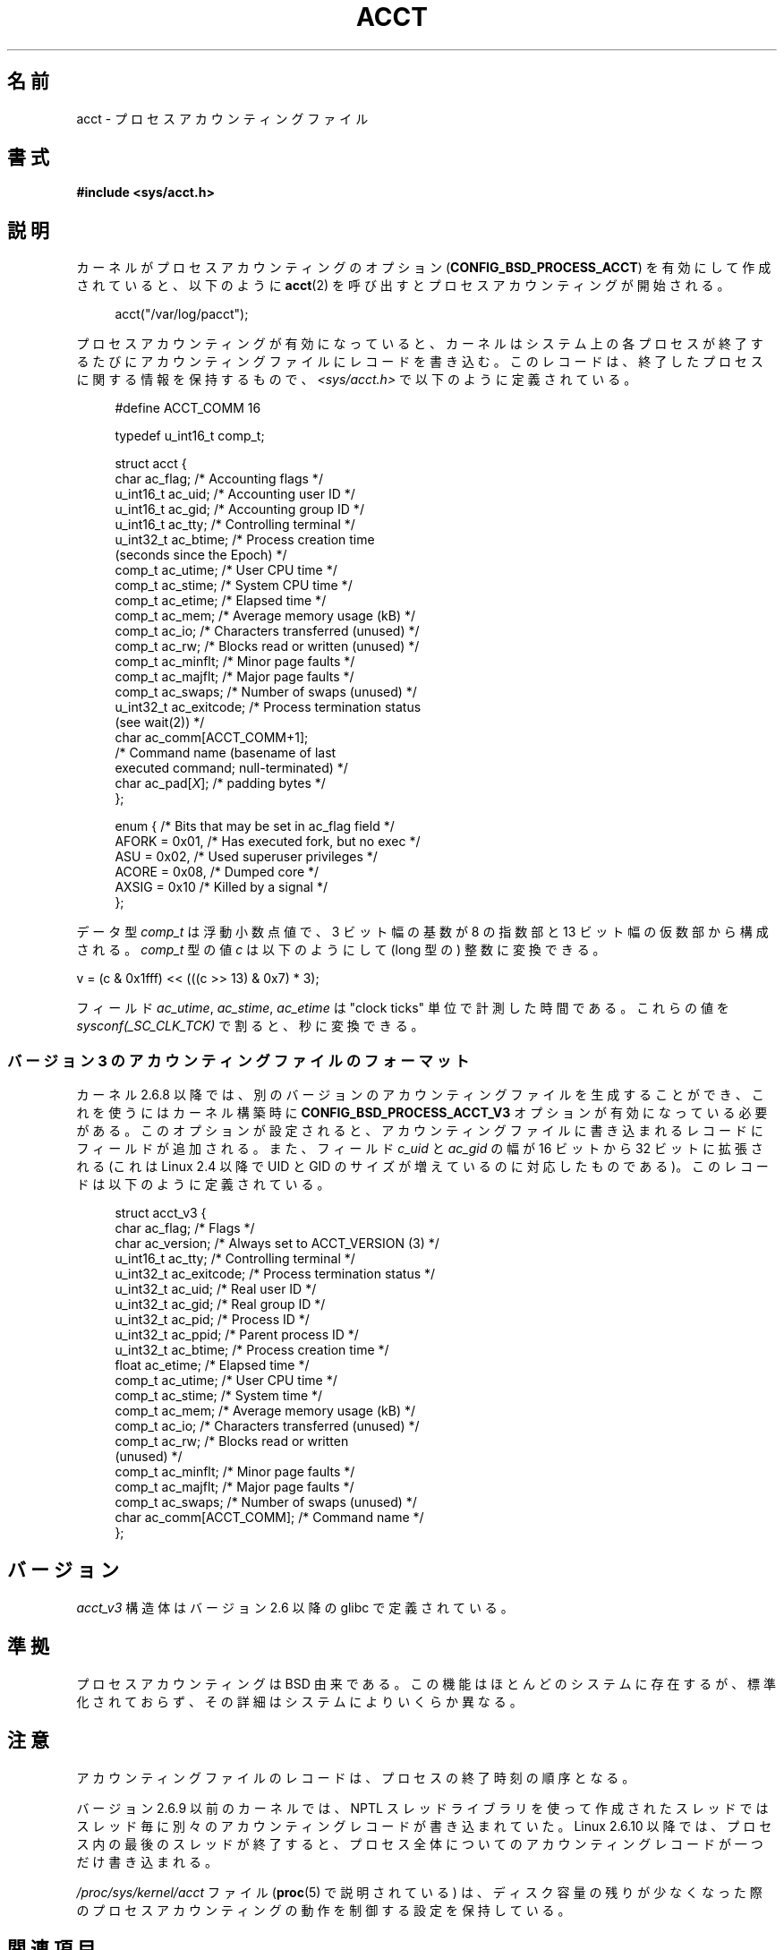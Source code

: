 .\" Copyright (C) 2008, Michael Kerrisk <mtk.manpages@gmail.com>
.\"
.\" %%%LICENSE_START(VERBATIM)
.\" Permission is granted to make and distribute verbatim copies of this
.\" manual provided the copyright notice and this permission notice are
.\" preserved on all copies.
.\"
.\" Permission is granted to copy and distribute modified versions of this
.\" manual under the conditions for verbatim copying, provided that the
.\" entire resulting derived work is distributed under the terms of a
.\" permission notice identical to this one.
.\"
.\" Since the Linux kernel and libraries are constantly changing, this
.\" manual page may be incorrect or out-of-date.  The author(s) assume no
.\" responsibility for errors or omissions, or for damages resulting from
.\" the use of the information contained herein.  The author(s) may not
.\" have taken the same level of care in the production of this manual,
.\" which is licensed free of charge, as they might when working
.\" professionally.
.\"
.\" Formatted or processed versions of this manual, if unaccompanied by
.\" the source, must acknowledge the copyright and authors of this work.
.\" %%%LICENSE_END
.\"
.\"*******************************************************************
.\"
.\" This file was generated with po4a. Translate the source file.
.\"
.\"*******************************************************************
.\"
.\" Japanese Version Copyright (c) 2008  Akihiro MOTOKI
.\"         all rights reserved.
.\" Translated 2008-08-10, Akihiro MOTOKI <amotoki@dd.iij4u.or.jp>, LDP v3.05
.\"
.TH ACCT 5 2017\-09\-15 Linux "Linux Programmer's Manual"
.SH 名前
acct \- プロセスアカウンティングファイル
.SH 書式
\fB#include <sys/acct.h>\fP
.SH 説明
カーネルがプロセスアカウンティングのオプション (\fBCONFIG_BSD_PROCESS_ACCT\fP)  を有効にして作成されていると、以下のように
\fBacct\fP(2)  を呼び出すとプロセスアカウンティングが開始される。
.PP
.in +4n
acct("/var/log/pacct");
.in
.PP
プロセスアカウンティングが有効になっていると、カーネルは システム上の各プロセスが終了するたびにアカウンティングファイルに レコードを書き込む。
このレコードは、終了したプロセスに関する情報を保持するもので、 \fI<sys/acct.h>\fP で以下のように定義されている。
.PP
.in +4n
.EX
#define ACCT_COMM 16

typedef u_int16_t comp_t;

struct acct {
    char ac_flag;           /* Accounting flags */
    u_int16_t ac_uid;       /* Accounting user ID */
    u_int16_t ac_gid;       /* Accounting group ID */
    u_int16_t ac_tty;       /* Controlling terminal */
    u_int32_t ac_btime;     /* Process creation time
                               (seconds since the Epoch) */
    comp_t    ac_utime;     /* User CPU time */
    comp_t    ac_stime;     /* System CPU time */
    comp_t    ac_etime;     /* Elapsed time */
    comp_t    ac_mem;       /* Average memory usage (kB) */
    comp_t    ac_io;        /* Characters transferred (unused) */
    comp_t    ac_rw;        /* Blocks read or written (unused) */
    comp_t    ac_minflt;    /* Minor page faults */
    comp_t    ac_majflt;    /* Major page faults */
    comp_t    ac_swaps;     /* Number of swaps (unused) */
    u_int32_t ac_exitcode;  /* Process termination status
                               (see wait(2)) */
    char      ac_comm[ACCT_COMM+1];
                            /* Command name (basename of last
                               executed command; null\-terminated) */
    char      ac_pad[\fIX\fP];    /* padding bytes */
};

enum {          /* Bits that may be set in ac_flag field */
    AFORK = 0x01,           /* Has executed fork, but no exec */
    ASU   = 0x02,           /* Used superuser privileges */
    ACORE = 0x08,           /* Dumped core */
    AXSIG = 0x10            /* Killed by a signal */
};
.EE
.in
.PP
データ型 \fIcomp_t\fP は浮動小数点値で、3 ビット幅の基数が 8 の指数部と 13 ビット幅の仮数部から 構成される。 \fIcomp_t\fP
型の値 \fIc\fP は以下のようにして (long 型の) 整数に変換できる。
.PP
.nf
    v = (c & 0x1fff) << (((c >> 13) & 0x7) * 3);
.fi
.PP
フィールド \fIac_utime\fP, \fIac_stime\fP, \fIac_etime\fP は "clock ticks" 単位で計測した時間である。
これらの値を \fIsysconf(_SC_CLK_TCK)\fP で割ると、秒に変換できる。
.SS "バージョン 3 のアカウンティングファイルのフォーマット"
カーネル 2.6.8 以降では、 別のバージョンのアカウンティングファイルを生成することができ、 これを使うにはカーネル構築時に
\fBCONFIG_BSD_PROCESS_ACCT_V3\fP オプションが有効になっている必要がある。
このオプションが設定されると、アカウンティングファイルに書き込まれる レコードにフィールドが追加される。 また、フィールド \fIc_uid\fP と
\fIac_gid\fP の幅が 16 ビットから 32 ビットに拡張される (これは Linux 2.4 以降で UID と GID
のサイズが増えているのに 対応したものである)。 このレコードは以下のように定義されている。
.PP
.in +4n
.EX
struct acct_v3 {
    char      ac_flag;      /* Flags */
    char      ac_version;   /* Always set to ACCT_VERSION (3) */
    u_int16_t ac_tty;       /* Controlling terminal */
    u_int32_t ac_exitcode;  /* Process termination status */
    u_int32_t ac_uid;       /* Real user ID */
    u_int32_t ac_gid;       /* Real group ID */
    u_int32_t ac_pid;       /* Process ID */
    u_int32_t ac_ppid;      /* Parent process ID */
    u_int32_t ac_btime;     /* Process creation time */
    float     ac_etime;     /* Elapsed time */
    comp_t    ac_utime;     /* User CPU time */
    comp_t    ac_stime;     /* System time */
    comp_t    ac_mem;       /* Average memory usage (kB) */
    comp_t    ac_io;        /* Characters transferred (unused) */
    comp_t    ac_rw;        /* Blocks read or written
                               (unused) */
    comp_t    ac_minflt;    /* Minor page faults */
    comp_t    ac_majflt;    /* Major page faults */
    comp_t    ac_swaps;     /* Number of swaps (unused) */
    char      ac_comm[ACCT_COMM]; /* Command name */
};
.EE
.in
.SH バージョン
\fIacct_v3\fP 構造体はバージョン 2.6 以降の glibc で定義されている。
.SH 準拠
プロセスアカウンティングは BSD 由来である。 この機能はほとんどのシステムに存在するが、標準化されておらず、
その詳細はシステムによりいくらか異なる。
.SH 注意
アカウンティングファイルのレコードは、プロセスの終了時刻の順序となる。
.PP
バージョン 2.6.9 以前のカーネルでは、 NPTL スレッドライブラリを使って作成されたスレッドでは
スレッド毎に別々のアカウンティングレコードが書き込まれていた。 Linux 2.6.10 以降では、プロセス内の最後のスレッドが終了すると、
プロセス全体についてのアカウンティングレコードが一つだけ書き込まれる。
.PP
\fI/proc/sys/kernel/acct\fP ファイル (\fBproc\fP(5)  で説明されている) は、ディスク容量の残りが少なくなった際の
プロセスアカウンティングの動作を制御する設定を保持している。
.SH 関連項目
\fBlastcomm\fP(1), \fBacct\fP(2), \fBaccton\fP(8), \fBsa\fP(8)
.SH この文書について
この man ページは Linux \fIman\-pages\fP プロジェクトのリリース 5.10 の一部である。プロジェクトの説明とバグ報告に関する情報は
\%https://www.kernel.org/doc/man\-pages/ に書かれている。

